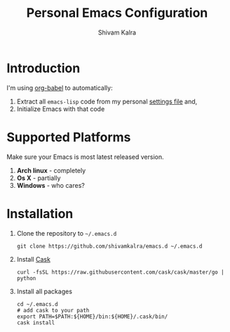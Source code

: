 #+TITLE:   Personal Emacs Configuration
#+AUTHOR:  Shivam Kalra
#+EMAIL:   shivam.s.kalra@gmail.com
#+LANGUAGE: en
#+PROPERTY: header-args :tangle yes
#+EXPORT_SELECT_TAGS: export
#+EXPORT_EXCLUDE_TAGS: noexport
#+OPTIONS: H:4 num:nil toc:t \n:nil @:t ::t |:t ^:{} -:t f:t *:t
#+OPTIONS: skip:nil d:(HIDE) tags:not-in-toc
#+TODO: SOMEDAY(s) TODO(t) INPROGRESS(i) WAITING(w@/!) NEEDSREVIEW(n@/!) | DONE(d)
#+TODO: WAITING(w@/!) HOLD(h@/!) | CANCELLED(c@/!)
#+TAGS: export(e) noexport(n)
#+STARTUP: align fold nodlcheck lognotestate content

* Introduction
I'm using [[http://orgmode.org/worg/org-contrib/babel/][org-babel]] to automatically:
1. Extract all =emacs-lisp= code from my personal [[/settings.el][settings file]] and,
2. Initialize Emacs with that code

* Supported Platforms
Make sure your Emacs is most latest released version.

1. *Arch linux* - completely
2. *Os X* - partially
3. *Windows* - who cares?

* Installation
1. Clone the repository to =~/.emacs.d=

   #+BEGIN_SRC shell
   git clone https://github.com/shivamkalra/emacs.d ~/.emacs.d
   #+END_SRC

2. Install [[https://github.com/cask/cask][Cask]]

   #+BEGIN_SRC shell
   curl -fsSL https://raw.githubusercontent.com/cask/cask/master/go | python
   #+END_SRC

3. Install all packages

   #+BEGIN_SRC shell
   cd ~/.emacs.d
   # add cask to your path
   export PATH=$PATH:${HOME}/bin:${HOME}/.cask/bin/
   cask install
   #+END_SRC


